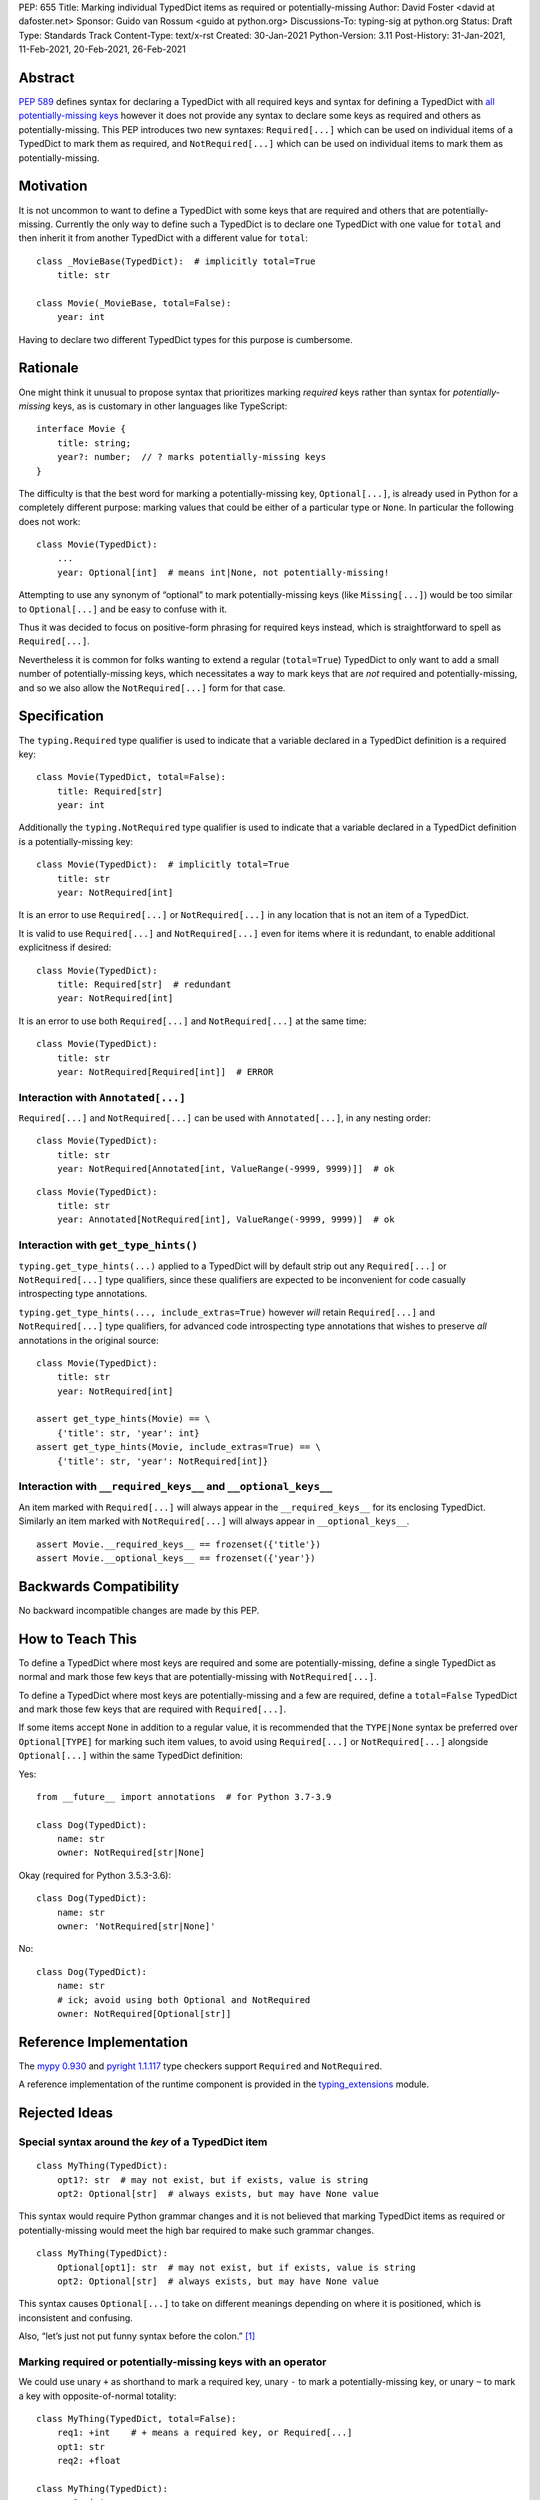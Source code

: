 PEP: 655
Title: Marking individual TypedDict items as required or potentially-missing
Author: David Foster <david at dafoster.net>
Sponsor: Guido van Rossum <guido at python.org>
Discussions-To: typing-sig at python.org
Status: Draft
Type: Standards Track
Content-Type: text/x-rst
Created: 30-Jan-2021
Python-Version: 3.11
Post-History: 31-Jan-2021, 11-Feb-2021, 20-Feb-2021, 26-Feb-2021


Abstract
========

`PEP 589 <https://www.python.org/dev/peps/pep-0589/>`__ defines syntax
for declaring a TypedDict with all required keys and syntax for defining
a TypedDict with `all potentially-missing
keys <https://www.python.org/dev/peps/pep-0589/#totality>`__ however it
does not provide any syntax to declare some keys as required and others
as potentially-missing. This PEP introduces two new syntaxes:
``Required[...]`` which can be used on individual items of a
TypedDict to mark them as required, and
``NotRequired[...]`` which can be used on individual items
to mark them as potentially-missing.


Motivation
==========

It is not uncommon to want to define a TypedDict with some keys that are
required and others that are potentially-missing. Currently the only way
to define such a TypedDict is to declare one TypedDict with one value
for ``total`` and then inherit it from another TypedDict with a
different value for ``total``:

::

   class _MovieBase(TypedDict):  # implicitly total=True
       title: str

   class Movie(_MovieBase, total=False):
       year: int

Having to declare two different TypedDict types for this purpose is
cumbersome.


Rationale
=========

One might think it unusual to propose syntax that prioritizes marking
*required* keys rather than syntax for *potentially-missing* keys, as is
customary in other languages like TypeScript:

::

   interface Movie {
       title: string;
       year?: number;  // ? marks potentially-missing keys
   }

The difficulty is that the best word for marking a potentially-missing
key, ``Optional[...]``, is already used in Python for a completely
different purpose: marking values that could be either of a particular
type or ``None``. In particular the following does not work:

::

   class Movie(TypedDict):
       ...
       year: Optional[int]  # means int|None, not potentially-missing!

Attempting to use any synonym of “optional” to mark potentially-missing
keys (like ``Missing[...]``) would be too similar to ``Optional[...]``
and be easy to confuse with it.

Thus it was decided to focus on positive-form phrasing for required keys
instead, which is straightforward to spell as ``Required[...]``.

Nevertheless it is common for folks wanting to extend a regular
(``total=True``) TypedDict to only want to add a small number of
potentially-missing keys, which necessitates a way to mark keys that are
*not* required and potentially-missing, and so we also allow the
``NotRequired[...]`` form for that case.


Specification
=============

The ``typing.Required`` type qualifier is used to indicate that a
variable declared in a TypedDict definition is a required key:

::

   class Movie(TypedDict, total=False):
       title: Required[str]
       year: int

Additionally the ``typing.NotRequired`` type qualifier is used to
indicate that a variable declared in a TypedDict definition is a
potentially-missing key:

::

   class Movie(TypedDict):  # implicitly total=True
       title: str
       year: NotRequired[int]

It is an error to use ``Required[...]`` or ``NotRequired[...]`` in any
location that is not an item of a TypedDict.

It is valid to use ``Required[...]`` and ``NotRequired[...]`` even for
items where it is redundant, to enable additional explicitness if desired:

::

   class Movie(TypedDict):
       title: Required[str]  # redundant
       year: NotRequired[int]

It is an error to use both ``Required[...]`` and ``NotRequired[...]`` at the
same time:

::

   class Movie(TypedDict):
       title: str
       year: NotRequired[Required[int]]  # ERROR


Interaction with ``Annotated[...]``
-----------------------------------

``Required[...]`` and ``NotRequired[...]`` can be used with ``Annotated[...]``,
in any nesting order:

::

   class Movie(TypedDict):
       title: str
       year: NotRequired[Annotated[int, ValueRange(-9999, 9999)]]  # ok

::

   class Movie(TypedDict):
       title: str
       year: Annotated[NotRequired[int], ValueRange(-9999, 9999)]  # ok


Interaction with ``get_type_hints()``
-------------------------------------

``typing.get_type_hints(...)`` applied to a TypedDict will by default
strip out any ``Required[...]`` or ``NotRequired[...]`` type qualifiers,
since these qualifiers are expected to be inconvenient for code
casually introspecting type annotations.

``typing.get_type_hints(..., include_extras=True)`` however
*will* retain ``Required[...]`` and ``NotRequired[...]`` type qualifiers,
for advanced code introspecting type annotations that
wishes to preserve *all* annotations in the original source:

::

   class Movie(TypedDict):
       title: str
       year: NotRequired[int]
   
   assert get_type_hints(Movie) == \
       {'title': str, 'year': int}
   assert get_type_hints(Movie, include_extras=True) == \
       {'title': str, 'year': NotRequired[int]}


Interaction with ``__required_keys__`` and ``__optional_keys__``
----------------------------------------------------------------

An item marked with ``Required[...]`` will always appear
in the ``__required_keys__`` for its enclosing TypedDict. Similarly an item
marked with ``NotRequired[...]`` will always appear in ``__optional_keys__``.

::

   assert Movie.__required_keys__ == frozenset({'title'})
   assert Movie.__optional_keys__ == frozenset({'year'})


Backwards Compatibility
=======================

No backward incompatible changes are made by this PEP.


How to Teach This
=================

To define a TypedDict where most keys are required and some are
potentially-missing, define a single TypedDict as normal
and mark those few keys that are potentially-missing with ``NotRequired[...]``.

To define a TypedDict where most keys are potentially-missing and a few are
required, define a ``total=False`` TypedDict
and mark those few keys that are required with ``Required[...]``.

If some items accept ``None`` in addition to a regular value, it is
recommended that the ``TYPE|None`` syntax be preferred over
``Optional[TYPE]`` for marking such item values, to avoid using
``Required[...]`` or ``NotRequired[...]`` alongside ``Optional[...]``
within the same TypedDict definition:

Yes:

::

   from __future__ import annotations  # for Python 3.7-3.9

   class Dog(TypedDict):
       name: str
       owner: NotRequired[str|None]

Okay (required for Python 3.5.3-3.6):

::

   class Dog(TypedDict):
       name: str
       owner: 'NotRequired[str|None]'

No:

::

   class Dog(TypedDict):
       name: str
       # ick; avoid using both Optional and NotRequired
       owner: NotRequired[Optional[str]]


Reference Implementation
========================

The `mypy <http://www.mypy-lang.org/>`__
`0.930 <https://mypy-lang.blogspot.com/2021/12/mypy-0930-released.html>`__
and `pyright <https://github.com/Microsoft/pyright>`__
`1.1.117 <https://github.com/microsoft/pyright/commit/7ed245b1845173090c6404e49912e8cbfb3417c8>`__
type checkers support ``Required`` and ``NotRequired``.

A reference implementation of the runtime component is provided in the
`typing_extensions <https://github.com/python/typing/tree/master/typing_extensions>`__
module.


Rejected Ideas
==============

Special syntax around the *key* of a TypedDict item
---------------------------------------------------

::

   class MyThing(TypedDict):
       opt1?: str  # may not exist, but if exists, value is string
       opt2: Optional[str]  # always exists, but may have None value

This syntax would require Python grammar changes and it is not
believed that marking TypedDict items as required or potentially-missing
would meet the high bar required to make such grammar changes.

::

   class MyThing(TypedDict):
       Optional[opt1]: str  # may not exist, but if exists, value is string
       opt2: Optional[str]  # always exists, but may have None value

This syntax causes ``Optional[...]`` to take on different meanings depending
on where it is positioned, which is inconsistent and confusing.

Also, “let’s just not put funny syntax before the colon.” [1]_


Marking required or potentially-missing keys with an operator
-------------------------------------------------------------

We could use unary ``+`` as shorthand to mark a required key, unary
``-`` to mark a potentially-missing key, or unary ``~`` to mark a key
with opposite-of-normal totality:

::

   class MyThing(TypedDict, total=False):
       req1: +int    # + means a required key, or Required[...]
       opt1: str
       req2: +float

   class MyThing(TypedDict):
       req1: int
       opt1: -str    # - means a potentially-missing key, or NotRequired[...]
       req2: float

   class MyThing(TypedDict):
       req1: int
       opt1: ~str    # ~ means a opposite-of-normal-totality key
       req2: float

Such operators could be implemented on ``type`` via the ``__pos__``,
``__neg__`` and ``__invert__`` special methods without modifying the
grammar.

It was decided that it would be prudent to introduce longform syntax
(i.e. ``Required[...]`` and ``NotRequired[...]``) before introducing
any shortform syntax. Future PEPs may reconsider introducing this
or other shortform syntax options.


Marking absence of a value with a special constant
--------------------------------------------------

We could introduce a new type-level constant which signals the absence
of a value when used as a union member, similar to JavaScript’s
``undefined`` type, perhaps called ``Missing``:

::

   class MyThing(TypedDict):
       req1: int
       opt1: str|Missing
       req2: float

Such a ``Missing`` constant could also be used for other scenarios such
as the type of a variable which is only conditionally defined:

::

   class MyClass:
       attr: int|Missing
       
       def __init__(self, set_attr: bool) -> None:
           if set_attr:
               self.attr = 10

::

   def foo(set_attr: bool) -> None:
       if set_attr:
           attr = 10
       reveal_type(attr)  # int|Missing

Misalignment with how unions apply to values
''''''''''''''''''''''''''''''''''''''''''''

However this use of ``...|Missing``, equivalent to
``Union[..., Missing]``, doesn’t align well with what a union normally
means: ``Union[...]`` always describes the type of a *value* that is
present. By contrast missingness or non-totality is a property of a
*variable* instead. Current precedent for marking properties of a
variable include ``Final[...]`` and ``ClassVar[...]``, which the
proposal for ``Required[...]`` is aligned with.

Misalignment with how unions are subdivided
'''''''''''''''''''''''''''''''''''''''''''

Furthermore the use of ``Union[..., Missing]`` doesn’t align with the
usual ways that union values are broken down: Normally you can eliminate
components of a union type using ``isinstance`` checks:

::

   class Packet:
       data: Union[str, bytes]

   def send_data(packet: Packet) -> None:
       if isinstance(packet.data, str):
           reveal_type(packet.data)  # str
           packet_bytes = packet.data.encode('utf-8')
       else:
           reveal_type(packet.data)  # bytes
           packet_bytes = packet.data
       socket.send(packet_bytes)

However if we were to allow ``Union[..., Missing]`` you’d either have to
eliminate the ``Missing`` case with ``hasattr`` for object attributes:

::

   class Packet:
       data: Union[str, Missing]

   def send_data(packet: Packet) -> None:
       if hasattr(packet, 'data'):
           reveal_type(packet.data)  # str
           packet_bytes = packet.data.encode('utf-8')
       else:
           reveal_type(packet.data)  # Missing? error?
           packet_bytes = b''
       socket.send(packet_bytes)

or a check against ``locals()`` for local variables:

::

   def send_data(packet_data: Optional[str]) -> None:
       packet_bytes: Union[str, Missing]
       if packet_data is not None:
           packet_bytes = packet.data.encode('utf-8')
       
       if 'packet_bytes' in locals():
           reveal_type(packet_bytes)  # bytes
           socket.send(packet_bytes)
       else:
           reveal_type(packet_bytes)  # Missing? error?

or a check via other means, such as against ``globals()`` for global
variables:

::

   warning: Union[str, Missing]
   import sys
   if sys.version_info < (3, 6):
       warning = 'Your version of Python is unsupported!'

   if 'warning' in globals():
       reveal_type(warning)  # str
       print(warning)
   else:
       reveal_type(warning)  # Missing? error?

Weird and inconsistent. ``Missing`` is not really a value at all; it’s
an absence of definition and such an absence should be treated
specially.

Difficult to implement
''''''''''''''''''''''

Eric Traut from the Pyright type checker team has stated that
implementing a ``Union[..., Missing]``-style syntax would be
difficult. [2]_

Introduces a second null-like value into Python
'''''''''''''''''''''''''''''''''''''''''''''''

Defining a new ``Missing`` type-level constant would be very close to
introducing a new ``Missing`` value-level constant at runtime, creating
a second null-like runtime value in addition to ``None``. Having two
different null-like constants in Python (``None`` and ``Missing``) would
be confusing. Many newcomers to JavaScript already have difficulty
distinguishing between its analogous constants ``null`` and
``undefined``.


Replace Optional with Nullable. Repurpose Optional to mean “optional item”.
---------------------------------------------------------------------------

``Optional[...]`` is too ubiquitous to deprecate. Although use of it
*may* fade over time in favor of the ``T|None`` syntax specified by `PEP
604 <https://www.python.org/dev/peps/pep-0604/>`__.


Change Optional to mean “optional item” in certain contexts instead of “nullable”
---------------------------------------------------------------------------------

Consider the use of a special flag on a TypedDict definition to alter
the interpretation of ``Optional`` inside the TypedDict to mean
“optional item” rather than its usual meaning of “nullable”:

::

   class MyThing(TypedDict, optional_as_missing=True):
       req1: int
       opt1: Optional[str]

or:

::

   class MyThing(TypedDict, optional_as_nullable=False):
       req1: int
       opt1: Optional[str]

This would add more confusion for users because it would mean that in
*some* contexts the meaning of ``Optional[...]`` is different than in
other contexts, and it would be easy to overlook the flag.


Various synonyms for “potentially-missing item”
-----------------------------------------------

-  Omittable – too easy to confuse with optional
-  OptionalItem, OptionalKey – two words; too easy to confuse with
   optional
-  MayExist, MissingOk – two words
-  Droppable – too similar to Rust’s ``Drop``, which means something
   different
-  Potential – too vague
-  Open – sounds like applies to an entire structure rather then to an
   item
-  Excludable
-  Checked


References
==========

.. [1] https://mail.python.org/archives/list/typing-sig@python.org/message/4I3GPIWDUKV6GUCHDMORGUGRE4F4SXGR/

.. [2] https://mail.python.org/archives/list/typing-sig@python.org/message/S2VJSVG6WCIWPBZ54BOJPG56KXVSLZK6/


Copyright
=========

This document is placed in the public domain or under the
CC0-1.0-Universal license, whichever is more permissive.


..
   Local Variables:
   mode: indented-text
   indent-tabs-mode: nil
   sentence-end-double-space: t
   fill-column: 70
   coding: utf-8
   End:
